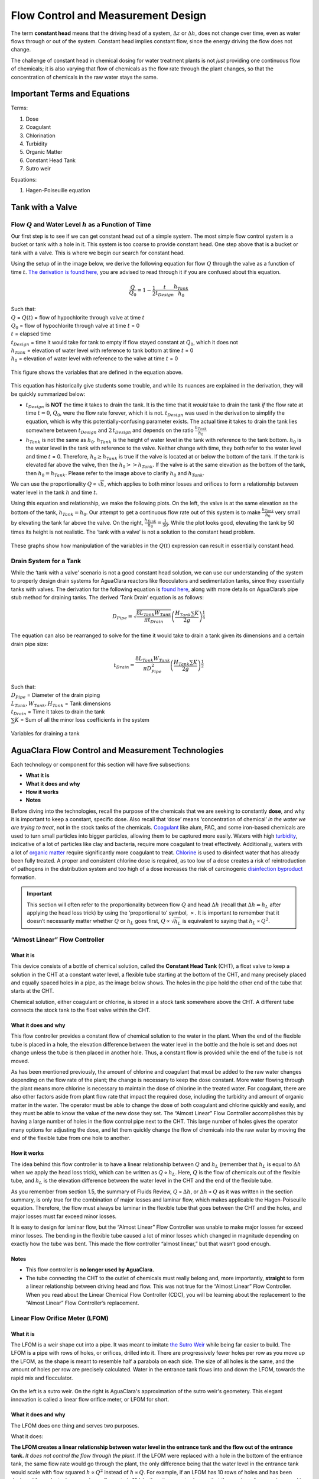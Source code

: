 .. _flow_control_design:

**************************************
Flow Control and Measurement Design
**************************************
The term **constant head** means that the driving head of a system, :math:`\Delta z` or :math:`\Delta h`, does not change over time, even as water flows through or out of the system. Constant head implies constant flow, since the energy driving the flow does not change.

The challenge of constant head in chemical dosing for water treatment plants is not *just* providing one continuous flow of chemicals; it is also varying that flow of chemicals as the flow rate through the plant changes, so that the concentration of chemicals in the raw water stays the same.



.. _fcm_terms_eqs:

Important Terms and Equations
===============================
Terms:

1. Dose
2. Coagulant
3. Chlorination
4. Turbidity
5. Organic Matter
6. Constant Head Tank
7. Sutro weir

Equations:

1. Hagen-Poiseuille equation



.. _tank_with_a_valve:

Tank with a Valve
==================


.. _qh_as_a_function_of_t:

Flow :math:`Q` and Water Level :math:`h` as a Function of Time
----------------------------------------------------------------
Our first step is to see if we can get constant head out of a simple system. The most simple flow control system is a bucket or tank with a hole in it. This system is too coarse to provide constant head. One step above that is a bucket or tank with a valve. This is where we begin our search for constant head.

Using the setup of in the image below, we derive the following equation for flow :math:`Q` through the valve as a function of time :math:`t`. `The derivation is found here, <https://github.com/AguaClara/CEE4540_Master/blob/master/AguaClara%20Water%20Treatment%20Plant%20Design/Flow%20Control%20and%20Measurement/FCM_Derivation_flow_through_tank_with_a_valve.md>`_ you are advised to read through it if you are confused about this equation.

.. math::

    \frac{Q}{Q_0} = 1 - \frac{1}{2} \frac{t}{t_{Design}} \frac{h_{Tank}}{h_0}

| Such that:
| :math:`Q` = :math:`Q(t)` = flow of hypochlorite through valve at time :math:`t`
| :math:`Q_0` = flow of hypochlorite through valve at time :math:`t` = 0
| :math:`t` = elapsed time
| :math:`t_{Design}` = time it would take for tank to empty if flow stayed constant at :math:`Q_0`, which it does not
| :math:`h_{Tank}` = elevation of water level with reference to tank bottom at time :math:`t` = 0
| :math:`h_0` = elevation of water level with reference to the valve at time :math:`t` = 0

.. _hypochlorinator_variable_explanation_design:
.. figure:: Images/hypochlorinator_variable_explanation.png
    :width: 600px
    :align: center
    :alt: Drip hypochlorinator variables

    This figure shows the variables that are defined in the equation above.

This equation has historically give students some trouble, and while its nuances are explained in the derivation, they will be quickly summarized below:

* :math:`t_{Design}` is **NOT** the time it takes to drain the tank. It is the time that it *would* take to drain the tank *if* the flow rate at time :math:`t = 0`, :math:`Q_0`, were the flow rate forever, which it is not. :math:`t_{Design}` was used in the derivation to simplify the equation, which is why this potentially-confusing parameter exists. The actual time it takes to drain the tank lies somewhere between :math:`t_{Design}` and :math:`2 \, t_{Design}` and depends on the ratio :math:`\frac{h_{Tank}}{h_0}`
* :math:`h_{Tank}` is not the same as :math:`h_{0}`. :math:`h_{Tank}` is the height of water level in the tank with reference to the tank bottom. :math:`h_{0}` is the water level in the tank with reference to the valve. Neither change with time, they both refer to the water level and time :math:`t` = 0. Therefore, :math:`h_{0} \geq h_{Tank}` is true if the valve is located at or below the bottom of the tank. If the tank is elevated far above the valve, then the :math:`h_{0} > > h_{Tank}`. If the valve is at the same elevation as the bottom of the tank, then :math:`h_{0} = h_{Tank}`. Please refer to the image above to clarify :math:`h_{0}` and :math:`h_{Tank}`.

We can use the proportionality :math:`Q \propto \sqrt{h}`, which applies to both minor losses and orifices to form a relationship between water level in the tank :math:`h` and time :math:`t`.

Using this equation and relationship, we make the following plots. On the left, the valve is at the same elevation as the bottom of the tank, :math:`h_{Tank} = h_0`. Our attempt to get a continuous flow rate out of this system is to make :math:`\frac{h_{Tank}}{h_0}` very small by elevating the tank far above the valve. On the right, :math:`\frac{h_{Tank}}{h_0} = \frac{1}{50}`. While the plot looks good, elevating the tank by 50 times its height is not realistic. The ‘tank with a valve’ is not a solution to the constant head problem.

.. _tank_valve_play:
.. figure:: Images/tank_valve_play.png
    :width: 600px
    :align: center
    :alt: Manipulating hypochlorinator heights

    These graphs show how manipulation of the variables in the :math:`Q(t)` expression can result in essentially constant head.


.. _drain_system_for_a_tank:

Drain System for a Tank
------------------------
While the ‘tank with a valve’ scenario is not a good constant head solution, we can use our understanding of the system to properly design drain systems for AguaClara reactors like flocculators and sedimentation tanks, since they essentially tanks with valves. The derivation for the following equation is `found here <https://github.com/AguaClara/CEE4540_Master/blob/master/AguaClara%20Water%20Treatment%20Plant%20Design/Flow%20Control%20and%20Measurement/FCM_Derivation_drain_system_design.md>`_, along with more details on AguaClara’s pipe stub method for draining tanks. The derived ‘Tank Drain’ equation is as follows:

.. math::

    D_{Pipe} = \sqrt{ \frac{8 L_{Tank} W_{Tank}}{\pi t_{Drain}}} {\left( \frac{H_{Tank} \sum K }{2g} \right)^{\frac{1}{4}}}

The equation can also be rearranged to solve for the time it would take to drain a tank given its dimensions and a certain drain pipe size:

.. math::

    t_{Drain} =  \frac{8 L_{Tank} W_{Tank}}{\pi D_{Pipe}^2} {\left( \frac{H_{Tank} \sum K }{2g} \right)^{\frac{1}{2}}}

| Such that:
| :math:`D_{Pipe}` = Diameter of the drain piping
| :math:`L_{Tank}, W_{Tank}, H_{Tank}` = Tank dimensions
| :math:`t_{Drain}` = Time it takes to drain the tank
| :math:`\sum K` = Sum of all the minor loss coefficients in the system

.. _pipe_stub_drainage_variables_in_derivation:
.. figure:: Images/pipe_stub_drainage_variables.png
    :width: 600px
    :align: center
    :alt: Variables for draining a tank

    Variables for draining a tank



.. _aguaclara_flow_control_and_measurement_technologies:

AguaClara Flow Control and Measurement Technologies
=====================================================
Each technology or component for this section will have five subsections:

-  **What it is**
-  **What it does and why**
-  **How it works**
-  **Notes**

Before diving into the technologies, recall the purpose of the chemicals that we are seeking to constantly **dose**, and why it is important to keep a constant, specific dose. Also recall that ‘dose’ means ‘concentration of chemical’ *in the water we are trying to treat*, not in the stock tanks of the chemicals. `Coagulant <https://en.wikipedia.org/wiki/Coagulation_(water_treatment)>`_ like alum, PAC, and some iron-based chemicals are used to turn small particles into bigger particles, allowing them to be captured more easily. Waters with high `turbidity <https://en.wikipedia.org/wiki/Turbidity>`_, indicative of a lot of particles like clay and bacteria, require more coagulant to treat effectively. Additionally, waters with a lot of `organic matter <https://en.wikipedia.org/wiki/Organic_matter>`_ require significantly more coagulant to treat. `Chlorine <https://en.wikipedia.org/wiki/Water_chlorination>`_ is used to disinfect water that has already been fully treated. A proper and consistent chlorine dose is required, as too low of a dose creates a risk of reintroduction of pathogens in the distribution system and too high of a dose increases the risk of carcinogenic `disinfection byproduct <https://en.wikipedia.org/wiki/Disinfection_by-product>`_ formation.

.. important:: This section will often refer to the proportionality between flow :math:`Q` and head :math:`\Delta h` (recall that :math:`\Delta h = h_L` after applying the head loss trick) by using the ‘proportional to’ symbol, :math:`\propto`. It is important to remember that it doesn’t necessarily matter whether :math:`Q` or :math:`h_L` goes first, :math:`Q \propto \sqrt{h_L}` is equivalent to saying that :math:`h_L \propto Q^2`.


.. _almost_linear_flow_controller:

“Almost Linear” Flow Controller
--------------------------------

What it is
^^^^^^^^^^^^^^
This device consists of a bottle of chemical solution, called the **Constant Head Tank** (CHT), a float valve to keep a solution in the CHT at a constant water level, a flexible tube starting at the bottom of the CHT, and many precisely placed and equally spaced holes in a pipe, as the image below shows. The holes in the pipe hold the other end of the tube that starts at the CHT.

Chemical solution, either coagulant or chlorine, is stored in a stock tank somewhere above the CHT. A different tube connects the stock tank to the float valve within the CHT.

What it does and why
^^^^^^^^^^^^^^^^^^^^^^^^
This flow controller provides a constant flow of chemical solution to the water in the plant. When the end of the flexible tube is placed in a hole, the elevation difference between the water level in the bottle and the hole is set and does not change unless the tube is then placed in another hole. Thus, a constant flow is provided while the end of the tube is not moved.

As has been mentioned previously, the amount of chlorine and coagulant that must be added to the raw water changes depending on the flow rate of the plant; the change is necessary to keep the dose constant. More water flowing through the plant means more chlorine is necessary to maintain the dose of chlorine in the treated water. For coagulant, there are also other factors aside from plant flow rate that impact the required dose, including the turbidity and amount of organic matter in the water. The operator must be able to change the dose of both coagulant and chlorine quickly and easily, and they must be able to know the value of the new dose they set. The “Almost Linear” Flow Controller accomplishes this by having a large number of holes in the flow control pipe next to the CHT. This large number of holes gives the operator many options for adjusting the dose, and let them quickly change the flow of chemicals into the raw water by moving the end of the flexible tube from one hole to another.

How it works
^^^^^^^^^^^^^^^^
The idea behind this flow controller is to have a linear relationship between :math:`Q` and :math:`h_L` (remember that :math:`h_L` is equal to :math:`\Delta h` when we apply the head loss trick), which can be written as :math:`Q \propto h_L`. Here, :math:`Q` is the flow of chemicals out of the flexible tube, and :math:`h_L` is the elevation difference between the water level in the CHT and the end of the flexible tube.

As you remember from section 1.5, the summary of Fluids Review, :math:`Q \propto \Delta h`, or :math:`\Delta h \propto Q` as it was written in the section summary, is only true for the combination of major losses and laminar flow, which makes applicable the Hagen-Poiseuille equation. Therefore, the flow must always be laminar in the flexible tube that goes between the CHT and the holes, and major losses must far exceed minor losses.

It is easy to design for laminar flow, but the “Almost Linear” Flow Controller was unable to make major losses far exceed minor losses. The bending in the flexible tube caused a lot of minor losses which changed in magnitude depending on exactly how the tube was bent. This made the flow controller “almost linear,” but that wasn’t good enough.

Notes
^^^^^^^^^
-  This flow controller is **no longer used by AguaClara.**
-  The tube connecting the CHT to the outlet of chemicals must really belong and, more importantly, **straight** to form a linear relationship between driving head and flow. This was not true for the “Almost Linear” Flow Controller. When you read about the Linear Chemical Flow Controller (CDC), you will be learning about the replacement to the “Almost Linear” Flow Controller’s replacement.


.. _lfom:

Linear Flow Orifice Meter (LFOM)
--------------------------------

What it is
^^^^^^^^^^^^^^
The LFOM is a weir shape cut into a pipe. It was meant to imitate `the Sutro Weir <http://www.nptel.ac.in/courses/105106114/pdfs/Unit14/14_3b.pdf>`_ while being far easier to build. The LFOM is a pipe with rows of holes, or orifices, drilled into it. There are progressively fewer holes per row as you move up the LFOM, as the shape is meant to resemble half a parabola on each side. The size of all holes is the same, and the amount of holes per row are precisely calculated. Water in the entrance tank flows into and down the LFOM, towards the rapid mix and flocculator.

.. _sutro_v_lfom:
.. figure:: Images/sutro_v_lfom.png
    :width: 600px
    :align: center
    :alt: A sutro weir and an LFOM

    On the left is a sutro weir. On the right is AguaClara's approximation of the sutro weir's geometery. This elegant innovation is called a linear flow orifice meter, or LFOM for short.

What it does and why
^^^^^^^^^^^^^^^^^^^^^^^^
The LFOM does one thing and serves two purposes.

What it does:

**The LFOM creates a linear relationship between water level in the entrance tank and the flow out of the entrance tank.** *It does not control the flow through the plant*. If the LFOM were replaced with a hole in the bottom of the entrance tank, the same flow rate would go through the plant, the only difference being that the water level in the entrance tank would scale with flow squared :math:`h \propto Q^2` instead of :math:`h \propto Q`. For example, if an LFOM has 10 rows of holes and has been designed for a plant whose maximum flow rate is 10 L/s, then the operator knows that the number of rows submerged in water is equal to the flow rate of the plant in L/s. So if the water were up to the third row of holes, there would be 3 L/s of water flowing through the plant.

Why it is useful:

#. Allows the operator to measure the flow through the plant quickly and easily, explained above.
#. Allows for the Linear Chemical Dose Controller, which will be explained next, to automatically adjust the flow of coagulant/chlorine into the plant as the plant flow rate changes. This means the operator would only need to adjust the flow of coagulant when there is a change in turbidity or organic matter.

How it works
^^^^^^^^^^^^^^^^
This is best understood with examples. By shaping a weir differently, different relationships between :math:`Q` and :math:`h` are formed:
* In the case of a `rectangular weir <https://swmm5.files.wordpress.com/2016/09/image00124.jpg>`_, :math:`Q \propto h^{\frac{3}{2}}`
* In the case of a `v-notch weir <https://swmm5.files.wordpress.com/2016/09/image0096.jpg>`_, :math:`Q \propto h^{\frac{5}{2}}`
* In the case of a `Sutro weir <http://www.engineeringexcelspreadsheets.com/wp-content/uploads/2012/11/Sutro-Weir-Diagram1.jpg>`_ and thus LFOM, :math:`Q \propto h`.

Notes
^^^^^^^^^

-  The LFOM is not perfect. Before the water level reaches the second row of holes, the LFOM is simulating a rectangular weir, and thus :math:`h \not\propto Q`. The Sutro weir also experiences this problem.
-  If the water level exceeds the topmost row of the LFOM’s orifices, the linearity also breaks down. The entire LFOM begins to act like an orifice, the exponent of :math:`Q` in :math:`h \propto Q` becomes greater than 1. This is because the LFOM approaches orifice behavior, and for orifices, :math:`h \propto Q^2`.


.. _linear_cdc:

Linear Chemical Dose Controller (CDC)
---------------------------------------
Since the Linear Chemical Dose Controller has become the standard in AguaClara, it is often simply called the Chemical Dose Controller, **or CDC for short**. It can be confusing to describe with words, so be sure to flip through the slides in the ‘Flow Control and Measurement’ powerpoint, as they contain very, very, helpful diagrams of the CDC.

What it is
^^^^^^^^^^^^^^
The CDC brings together the LFOM and many improvements to the “Almost Linear” Flow Controller. Let’s break it down, with the image below as a guide.

1. Start at the Constant Head Tank (CHT). This is the same set up as the “Almost Linear” Flow Controller. The stock tank feeds into the CHT, and the float valve makes sure that the water level in the constant head tank is always the same.

2. Now the tubes. These fix the linearity problems that were the main problem in the “Almost Linear” Flow Controller.
* The tube connected to the bottom of the CHT is large diameter to minimize any head loss through it.

   * The three thin, straight tubes are designed to generate a lot of major losses and to minimize any minor losses. This is to make sure that major losses far exceed any minor losses, which will ensure that the Hagen-Poiseuille equation is applicable and that flow will be directly proportional to the head, :math:`Q \propto \Delta h`. Why are there 3 tubes?

     1. **3 short instead of 1 short** Removing 2 of the 3 tubes would mean 3 times the flow through the remaining tube. This means the velocity in the tube would be 3 times as fast. Since minor losses scale with :math:`v^2` and major losses only scale with :math:`v`, this would increase the ratio of :math:`\rm{\frac{minor \, losses}{major \, losses}}`, which would break the linearity we’re trying to achieve. It would also increase the total head loss through the system, resulting in a lower maximum flow rate than before.

     2. **1 long instead of 3 short** One tube whose length is equal to the three combined would be inconveniently long, and would suffer from the same problems as above. There would be even more head loss through the tube, since its length would be longer.

   * The large-diameter tube on the right of the three thin, straight tubes is where the chemicals flow out. The end of the tube is connected to both a slider and a ‘drop tube.’ The drop tube allows for supercritical flow of the chemical leaving the dosing tubes; once the chemical enters the drop tube it falls freely and no longer affects the CDC system.

3. The slider rests on a lever. This lever is the critical part of the CDC, it connects the water level in the entrance tank, which is adjusted by the LFOM, to the difference in head between the CHT and the end of the dosing tube. This allows the flow of chemicals to automatically adjust to a change in the plant flow rate, maintaining a constant dose in the plant water. One end of the lever tracks the water level in the entrance tank by using a float. The counterweight on the other side of the lever is to make sure the float ‘floats,’ since this float is usually made of PVC, which is more dense than water.

4. The slider itself controls the dose of chemicals. For any given plant flow rate, the slider can be adjusted to increase or decrease the amount of chemical flowing through the plant.

.. _cdc_labelled:
.. figure:: Images/cdc_labelled.png
    :width: 600px
    :align: center
    :alt: CDC Displayed

    This is the setup of the chemical dose controller.

What it does and why
^^^^^^^^^^^^^^^^^^^^^^^^
The CDC makes it easy and accurate to dose chemicals. The flow of chemicals automatically adjusts to changes in the plant flow rate to keep a constant dose, set by the operator. When a turbidity event occurs, the operator can change the dose of coagulant by moving the coagulant slider *lower* on the lever to increase the dose. The slider has labelled marks so the operator can record the dose accurately.

How it works
^^^^^^^^^^^^^^^^
A lot of design has gone into the CDC. The design equations and their derivations that the following steps are based on can be `found here, in the derivations section <https://github.com/AguaClara/CEE4540_Master/blob/master/AguaClara%20Water%20Treatment%20Plant%20Design/Flow%20Control%20and%20Measurement/FCM_Derivation_designing_the_cdc.md>`_, and you are very, very strongly encouraged to read them.

The CDC can be designed manually using the equations from the derivation linked above or via aide_design, using the equations found in `cdc_functions.py <https://github.com/AguaClara/aide_design/blob/master/aide_design/cdc_functions.py>`_. Either way, the design algorithm is roughly the same:

1. Calculate the maximum flow rate, :math:`Q_{Max, \, Tube}`, through each available dosing tube diameter :math:`D` that keeps error due to minor losses below 10% of total head loss. Recall that tubing diameter is an array, as there are many diameters available at hardware stores and suppliers. This means that for each step, there will be as many solutions as there are reasonable diameters available.

.. math::

    Q_{Max, \, Tube} = \frac{\pi D^2}{4} \sqrt{\frac{2 h_L g \Pi_{Error}}{\sum{K} }}

2. Calculate how much flow of chemical needs to pass through the CDC at maximum plant flow and maximum chemical dose. This depends on the concentration of chemicals in the stock tank.

.. math::

    Q_{Max, \, CDC} = \frac{Q_{Plant} \cdot C_{Dose, \, Max}}{C_{StockTank}}

3. Calculate the number of dosing tubes required if the tubes flow at  maximum capacity (round up)

.. math::

    n_{Tubes} = {\rm ceil} \left( \frac{Q_{Max, \, CDC}}{Q_{Max, \, Tube}} \right)

4. Calculate the length of dosing tube(s) that correspond to each available tube diameter.

.. math::

    L_{Min} = \left( \frac{g h_L \pi D^4}{128 \nu Q_{Max}} - \frac{Q_{Max}}{16 \pi \nu} \sum{K} \right)

5. Select a tube length from your array of solutions. Pick the longest dosing tube that you can, keeping in mind that the tube(s) must be able to fit in the plant and can’t be longer than the length of the plant wall it will be placed along.

6. Finally, select the dosing tube diameter and flow rate corresponding to the selected tube length.

Notes
^^^^^^^^^
Nothing in life is perfect, and the CDC is no exception. It has a few causes of inaccuracy which go beyond non-zero minor losses:
* Float valves are not perfect. There will still be minor fluctuations of the fluid level in the CHT which will result in imperfect dosing.
* Surface tension may resist the flow of chemicals from the dosing tube into the drop tube during low flows. Since the CDC design does not consider surface tension, this is a potential source of error.
* The lever and everything attached to it are not weightless. Changing the dose of coagulant or chlorine means moving the slider along the lever. Since the slider and tubes attached to it (drop tube, dosing tube) have mass, moving the slider means that the torque of the lever is altered. This means that the depth that the float is submerged is changed, which affects :math:`\Delta h` of the system. This can be remedied by making the float’s diameter as large as possible, which makes these fluctuations small. This problem can not be avoided entirely.



.. _FCM_section_summary:

Section Summary
================
1. **Tank with a valve:**
.. math::

    \frac{Q}{Q_0} = 1 - \frac{1}{2} \frac{t}{t_{Design}} \frac{h_{Tank}}{h_0}

This equation describes flow :math:`Q` as a function of time :math:`t` of a fluid leaving a tank through a valve. Attempting to get this ‘tank with a valve’ system to yield constant head means raising the tank far, far above the valve that controls the flow. This is unreasonable when designing a flow control system for constant dosing, but can be used to design systems to drain a tank. See the section above for a description of the variables in the equation.

2. **LFOM:** The LFOM makes the water level in the entrance tank linear with respect to the flow out of the entrance tank. This is useful in measuring the flow and is a critical component in AguaClara’s chemical dosing system. The LFOM *measures* the flow through the plant, it does not *control* the flow through the plant.

3. **The Linear Chemical Dose Controller (CDC)** combines the:
   * linear relationship between water level and flow in the entrance tank caused by the LFOM,
   * linear relationship between elevation difference and flow caused by the Hagen-Poiseuille equation, which is only valid for major losses under laminar flow, and
   * a lever to link the two linear relationships

To keep the chemical dose constant by automatically adjusting the addition of coagulant and chlorine as the plant flow rate varies. Two sliders on the lever allows the operator to change the dose of coagulant and chlorine independently of the plant flow rate.
